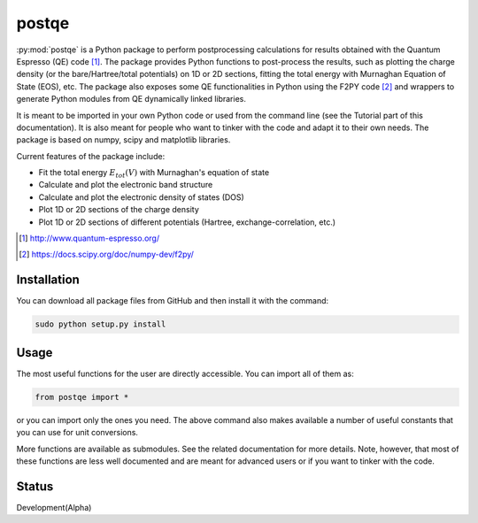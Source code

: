 ======
postqe
======

:py:mod:`postqe` is a Python package to perform postprocessing calculations for results
obtained with the Quantum Espresso (QE) code [#QE]_. The package provides Python functions
to post-process the results, such as plotting the charge density (or the bare/Hartree/total
potentials) on 1D or 2D sections, fitting the total energy with Murnaghan Equation of State
(EOS), etc. The package also exposes some QE functionalities in Python using the F2PY code
[#F2PY]_ and wrappers to generate Python modules from QE dynamically linked libraries.

It is meant to be imported in your own Python code or used from the command line (see the
Tutorial part of this documentation). It is also meant for people who want to tinker with
the code and adapt it to their own needs. The package is based on numpy, scipy and matplotlib libraries.


Current features of the package include:

* Fit the total energy :math:`E_{tot}(V)` with Murnaghan's equation of state
* Calculate and plot the electronic band structure
* Calculate and plot the electronic density of states (DOS)
* Plot 1D or 2D sections of the charge density
* Plot 1D or 2D sections of different potentials (Hartree, exchange-correlation, etc.)


.. [#QE] http://www.quantum-espresso.org/
.. [#F2PY]  https://docs.scipy.org/doc/numpy-dev/f2py/


Installation
------------

You can download all package files from GitHub  and then install it with the command:

.. code-block:: bash

   sudo python setup.py install


Usage
-----

The most useful functions for the user are directly accessible. You can import all of them as:

.. code-block:: python

   from postqe import *

or you can import only the ones you need. The above command also makes available a number of
useful constants that you can use for unit conversions.

More functions are available as submodules. See the related documentation for more details.
Note, however, that most of these functions are less well documented and are meant for advanced
users or if you want to tinker with the code.


Status
------

Development(Alpha)
